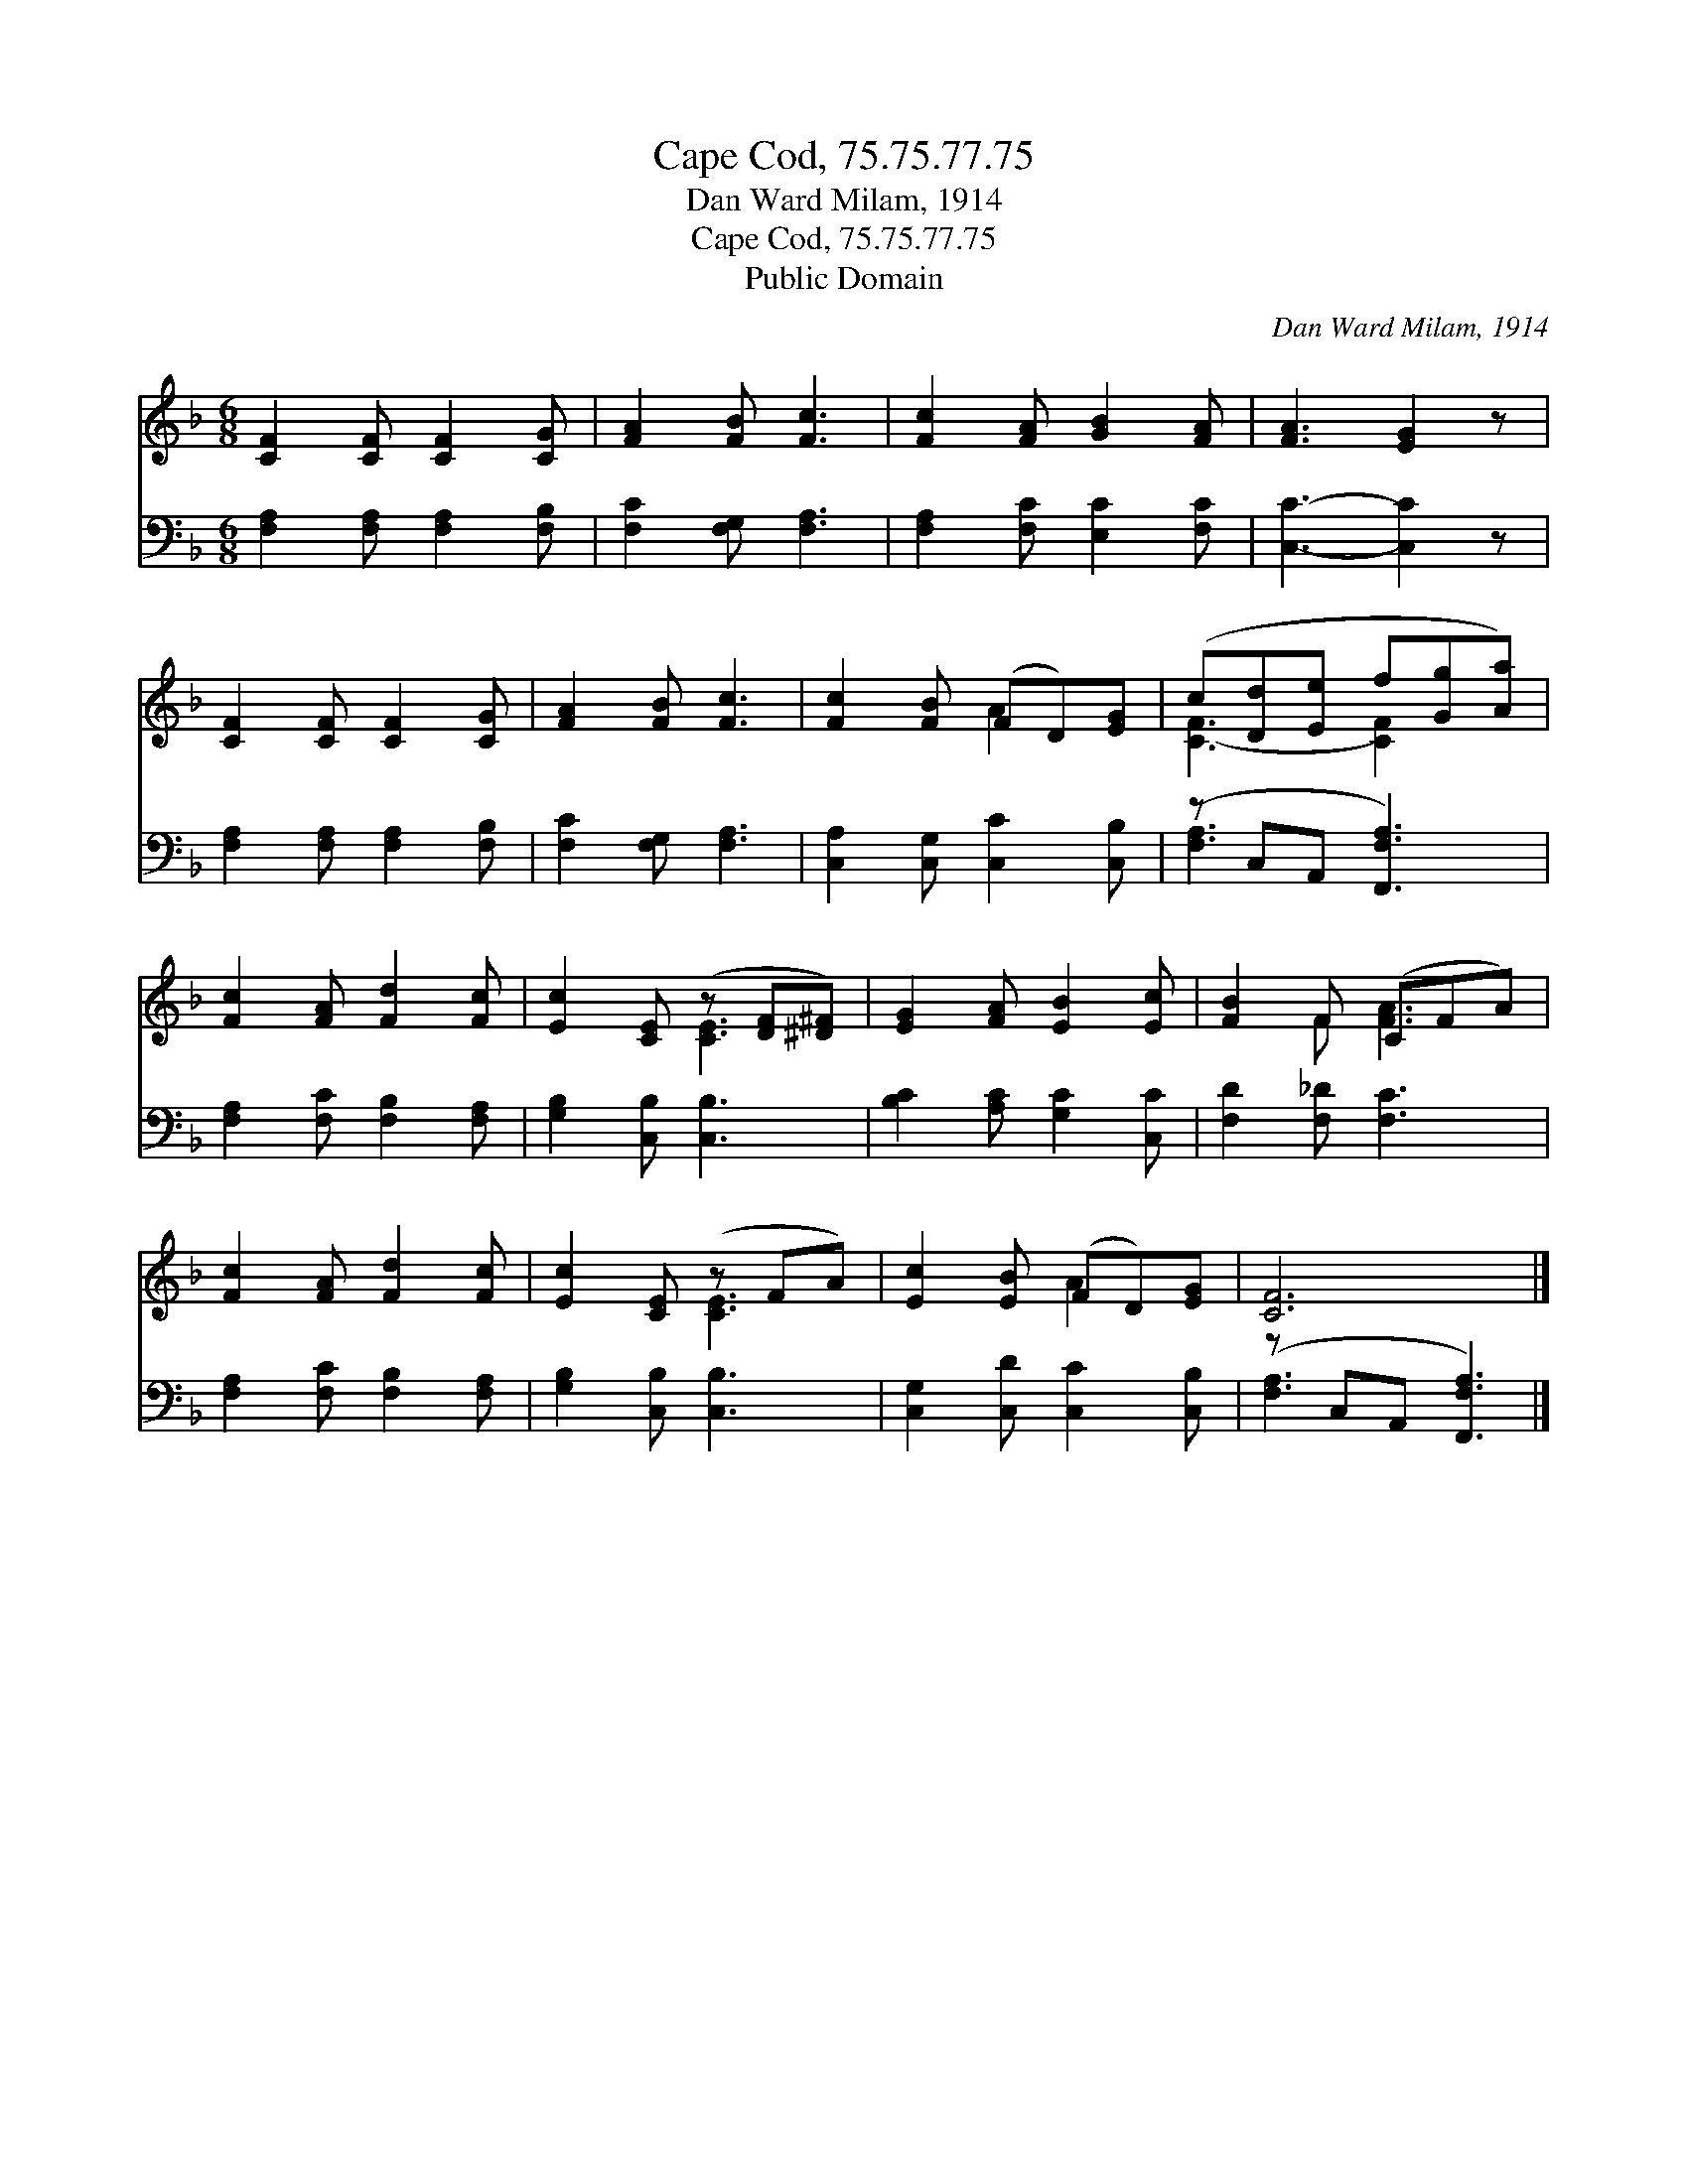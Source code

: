 X:1
T:Cape Cod, 75.75.77.75
T:Dan Ward Milam, 1914
T:Cape Cod, 75.75.77.75
T:Public Domain
C:Dan Ward Milam, 1914
Z:Public Domain
%%score ( 1 2 ) ( 3 4 )
L:1/8
M:6/8
K:F
V:1 treble 
V:2 treble 
V:3 bass 
V:4 bass 
V:1
 [CF]2 [CF] [CF]2 [CG] | [FA]2 [FB] [Fc]3 | [Fc]2 [FA] [GB]2 [FA] | [FA]3 [EG]2 z | %4
 [CF]2 [CF] [CF]2 [CG] | [FA]2 [FB] [Fc]3 | [Fc]2 [FB] (FD)[EG] | (c[Dd][Ee] f[Gg][Aa]) | %8
 [Fc]2 [FA] [Fd]2 [Fc] | [Ec]2 [CE] (z [DF][^D^F]) | [EG]2 [FA] [EB]2 [Ec] | [FB]2 F (CFA) | %12
 [Fc]2 [FA] [Fd]2 [Fc] | [Ec]2 [CE] (z FA) | [Ec]2 [EB] (FD)[EG] | [CF]6 |] %16
V:2
 x6 | x6 | x6 | x6 | x6 | x6 | x3 A2 x | [C-F]3 [CF]2 x | x6 | x3 [CE]3 | x6 | x2 F [FA]3 | x6 | %13
 x3 [CE]3 | x3 A2 x | x6 |] %16
V:3
 [F,A,]2 [F,A,] [F,A,]2 [F,B,] | [F,C]2 [F,G,] [F,A,]3 | [F,A,]2 [F,C] [E,C]2 [F,C] | %3
 [C,C]3- [C,C]2 z | [F,A,]2 [F,A,] [F,A,]2 [F,B,] | [F,C]2 [F,G,] [F,A,]3 | %6
 [C,A,]2 [C,G,] [C,C]2 [C,B,] | (z C,A,, [F,,F,A,]3) | [F,A,]2 [F,C] [F,B,]2 [F,A,] | %9
 [G,B,]2 [C,B,] [C,B,]3 | [B,C]2 [A,C] [G,C]2 [C,C] | [F,D]2 [F,_D] [F,C]3 | %12
 [F,A,]2 [F,C] [F,B,]2 [F,A,] | [G,B,]2 [C,B,] [C,B,]3 | [C,G,]2 [C,D] [C,C]2 [C,B,] | %15
 (z C,A,, [F,,F,A,]3) |] %16
V:4
 x6 | x6 | x6 | x6 | x6 | x6 | x6 | [F,-A,]3 x3 | x6 | x6 | x6 | x6 | x6 | x6 | x6 | [F,A,-]3 x3 |] %16

